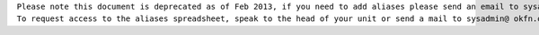 | ``Please note this document is deprecated as of Feb 2013, if you need to add aliases please send an email to sysadmin@ okfn.org``
| ``To request access to the aliases spreadsheet, speak to the head of your unit or send a mail to sysadmin@ okfn.org``
